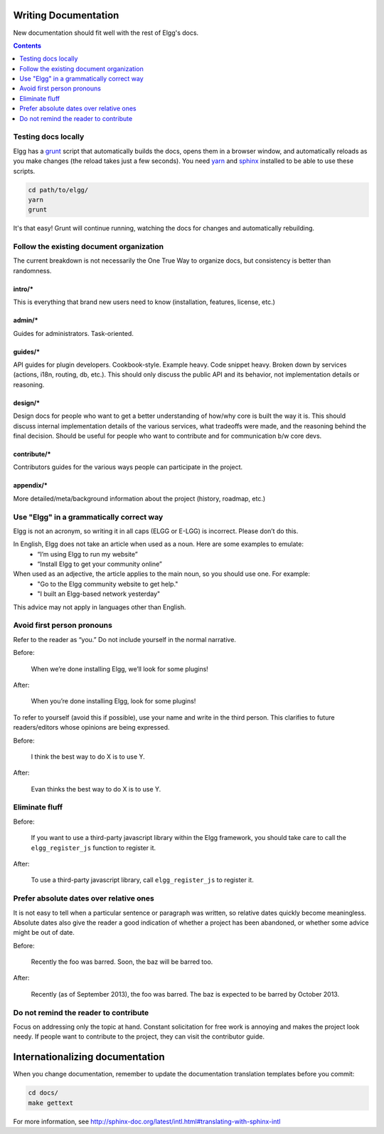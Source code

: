 Writing Documentation
=====================

New documentation should fit well with the rest of Elgg's docs.

.. contents:: Contents
	:local:
	:depth: 1

Testing docs locally
--------------------
Elgg has a `grunt`_ script that automatically builds the docs, opens them in a browser
window, and automatically reloads as you make changes (the reload takes just a few
seconds). You need `yarn`_ and `sphinx`_ installed to be able to use these scripts.

.. code-block:: sh

	cd path/to/elgg/
	yarn
	grunt

It's that easy! Grunt will continue running, watching the docs for changes and
automatically rebuilding.

.. _grunt: http://gruntjs.com/
.. _yarn: https://yarnpkg.com/
.. _sphinx: http://www.sphinx-doc.org/

Follow the existing document organization
-----------------------------------------
The current breakdown is not necessarily the One True Way to organize docs,
but consistency is better than randomness.


intro/*
^^^^^^^
This is everything that brand new users need to know (installation, features, license, etc.)

admin/*
^^^^^^^
Guides for administrators. Task-oriented.

guides/*
^^^^^^^^
API guides for plugin developers. Cookbook-style. Example heavy. Code snippet heavy.
Broken down by services (actions, i18n, routing, db, etc.).
This should only discuss the public API and its behavior, not implementation details or reasoning.

design/*
^^^^^^^^
Design docs for people who want to get a better understanding of how/why core is built the way it is.
This should discuss internal implementation details of the various services, what tradeoffs were made,
and the reasoning behind the final decision. Should be useful for people who want to contribute and
for communication b/w core devs.

contribute/*
^^^^^^^^^^^^
Contributors guides for the various ways people can participate in the project.

appendix/*
^^^^^^^^^^
More detailed/meta/background information about the project (history, roadmap, etc.)


Use "Elgg" in a grammatically correct way
-----------------------------------------
Elgg is not an acronym, so writing it in all caps (ELGG or E-LGG) is incorrect. Please don’t do this.

In English, Elgg does not take an article when used as a noun. Here are some examples to emulate:
 * “I’m using Elgg to run my website”
 * “Install Elgg to get your community online”

When used as an adjective, the article applies to the main noun, so you should use one. For example:
 * "Go to the Elgg community website to get help."
 * "I built an Elgg-based network yesterday"

This advice may not apply in languages other than English.


Avoid first person pronouns
---------------------------
Refer to the reader as “you.” Do not include yourself in the normal narrative.

Before:

	When we’re done installing Elgg, we’ll look for some plugins!

After:

	When you’re done installing Elgg, look for some plugins!

To refer to yourself (avoid this if possible), use your name and write in the third person.
This clarifies to future readers/editors whose opinions are being expressed.

Before:

	I think the best way to do X is to use Y.

After:

	Evan thinks the best way to do X is to use Y.


Eliminate fluff
---------------

Before:

	If you want to use a third-party javascript library within the Elgg framework, you should take care to call the ``elgg_register_js`` function to register it.

After:

	To use a third-party javascript library, call ``elgg_register_js`` to register it.


Prefer absolute dates over relative ones
----------------------------------------
It is not easy to tell when a particular sentence or paragraph was written, so relative dates quickly become meaningless.
Absolute dates also give the reader a good indication of whether a project has been abandoned, or whether some advice might be out of date.

Before:

	Recently the foo was barred. Soon, the baz will be barred too.

After:

	Recently (as of September 2013), the foo was barred.
	The baz is expected to be barred by October 2013.

Do not remind the reader to contribute
--------------------------------------
Focus on addressing only the topic at hand.
Constant solicitation for free work is annoying and makes the project look needy.
If people want to contribute to the project, they can visit the contributor guide.


Internationalizing documentation
================================

When you change documentation, remember to update the documentation translation
templates before you commit:

.. code-block:: sh

	cd docs/
	make gettext

For more information, see
http://sphinx-doc.org/latest/intl.html#translating-with-sphinx-intl